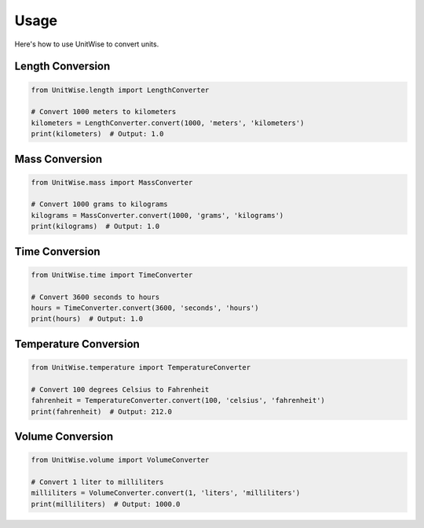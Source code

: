 Usage
=====

Here's how to use UnitWise to convert units.

Length Conversion
-----------------

.. code-block:: python

    from UnitWise.length import LengthConverter

    # Convert 1000 meters to kilometers
    kilometers = LengthConverter.convert(1000, 'meters', 'kilometers')
    print(kilometers)  # Output: 1.0

Mass Conversion
---------------

.. code-block:: python

    from UnitWise.mass import MassConverter

    # Convert 1000 grams to kilograms
    kilograms = MassConverter.convert(1000, 'grams', 'kilograms')
    print(kilograms)  # Output: 1.0

Time Conversion
---------------

.. code-block:: python

    from UnitWise.time import TimeConverter

    # Convert 3600 seconds to hours
    hours = TimeConverter.convert(3600, 'seconds', 'hours')
    print(hours)  # Output: 1.0

Temperature Conversion
----------------------

.. code-block:: python

    from UnitWise.temperature import TemperatureConverter

    # Convert 100 degrees Celsius to Fahrenheit
    fahrenheit = TemperatureConverter.convert(100, 'celsius', 'fahrenheit')
    print(fahrenheit)  # Output: 212.0

Volume Conversion
-----------------

.. code-block:: python

    from UnitWise.volume import VolumeConverter

    # Convert 1 liter to milliliters
    milliliters = VolumeConverter.convert(1, 'liters', 'milliliters')
    print(milliliters)  # Output: 1000.0
